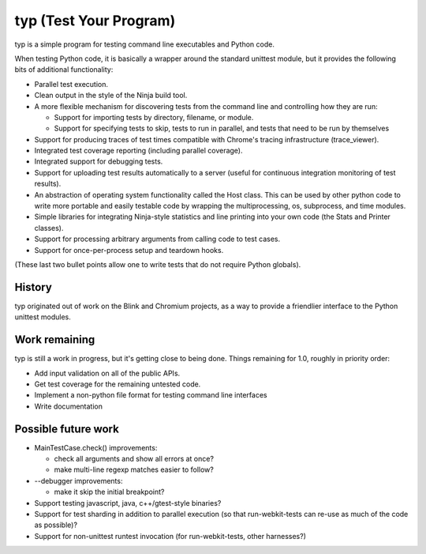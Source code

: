 typ (Test Your Program)
=======================
typ is a simple program for testing command line executables and Python code.

When testing Python code, it is basically a wrapper around the standard
unittest module, but it provides the following bits of additional
functionality:

* Parallel test execution.
* Clean output in the style of the Ninja build tool.
* A more flexible mechanism for discovering tests from the
  command line and controlling how they are run:

  * Support for importing tests by directory, filename, or module.
  * Support for specifying tests to skip, tests to run in parallel,
    and tests that need to be run by themselves

* Support for producing traces of test times compatible with Chrome's
  tracing infrastructure (trace_viewer).
* Integrated test coverage reporting (including parallel coverage).
* Integrated support for debugging tests.
* Support for uploading test results automatically to a server
  (useful for continuous integration monitoring of test results).
* An abstraction of operating system functionality called the
  Host class. This can be used by other python code to write more
  portable and easily testable code by wrapping the multiprocessing,
  os, subprocess, and time modules.
* Simple libraries for integrating Ninja-style statistics and line
  printing into your own code (the Stats and Printer classes).
* Support for processing arbitrary arguments from calling code to
  test cases.
* Support for once-per-process setup and teardown hooks.

(These last two bullet points allow one to write tests that do not require
Python globals).

History
-------

typ originated out of work on the Blink and Chromium projects, as a way to
provide a friendlier interface to the Python unittest modules.

Work remaining
--------------

typ is still a work in progress, but it's getting close to being done.
Things remaining for 1.0, roughly in priority order:

- Add input validation on all of the public APIs.
- Get test coverage for the remaining untested code.
- Implement a non-python file format for testing command line interfaces
- Write documentation

Possible future work
--------------------

- MainTestCase.check() improvements:

  - check all arguments and show all errors at once?
  - make multi-line regexp matches easier to follow?

- --debugger improvements:

  - make it skip the initial breakpoint?

- Support testing javascript, java, c++/gtest-style binaries?
- Support for test sharding in addition to parallel execution (so that
  run-webkit-tests can re-use as much of the code as possible)?
- Support for non-unittest runtest invocation (for run-webkit-tests,
  other harnesses?)
